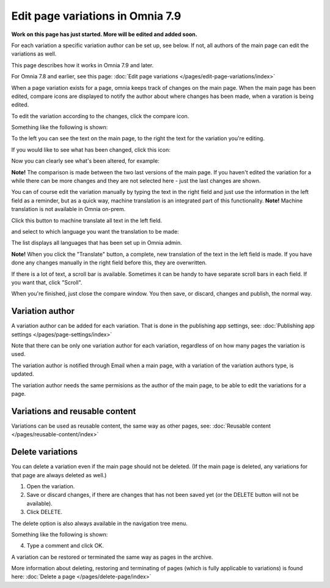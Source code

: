 Edit page variations in Omnia 7.9
=====================================

**Work on this page has just started. More will be edited and added soon.**

For each variation a specific variation author can be set up, see below. If not, all authors of the main page can edit the variations as well.

This page describes how it works in Omnia 7.9 and later.

For Omnia 7.8 and earlier, see this page: :doc:`Edit page variations </pages/edit-page-variations/index>`

When a page variation exists for a page, omnia keeps track of changes on the main page. When the main page has been edited, compare icons are displayed to notify the author about where changes has been made, when a varation is being edited.

.. image:: edit-variations-1-new.png

To edit the variation according to the changes, click the compare icon.

Something like the following is shown:

.. image:: edit-variations-2-new.png

To the left you can see the text on the main page, to the right the text for the variation you're editing.

If you would like to see what has been changed, click this icon:

.. image:: edit-variations-3-new.png

Now you can clearly see what's been altered, for example:

.. image:: edit-variations-4-new.png

**Note!** The comparison is made between the two last versions of the main page. If you haven't edited the variation for a while there can be more changes and they are not selected here - just the last changes are shown.

You can of course edit the variation manually by typing the text in the right field and just use the information in the left field as a reminder, but as a quick way, machine translation is an integrated part of this functionality. **Note!** Machine translation is not available in Omnia on-prem.

Click this button to machine translate all text in the left field.

.. image:: edit-variations-5-new.png

and select to which language you want the translation to be made:

.. image:: edit-variations-6-new.png

The list displays all languages that has been set up in Omnia admin.

**Note!** When you click the "Translate" button, a complete, new translation of the text in the left field is made. If you have done any changes manually in the right field before this, they are overwritten. 

If there is a lot of text, a scroll bar is available. Sometimes it can be handy to have separate scroll bars in each field. If you want that, click "Scroll".

.. image:: edit-variations-7-new.png

When you're finished, just close the compare window. You then save, or discard, changes and publish, the normal way.

Variation author
*****************
A variation author can be added for each variation. That is done in the publishing app settings, see: :doc:`Publishing app settings </pages/page-settings/index>`

Note that there can be only one variation author for each variation, regardless of on how many pages the variation is used.

The variation author is notified through Email when a main page, with a variation of the variation authors type, is updated.

The variation author needs the same permisions as the author of the main page, to be able to edit the variations for a page.

Variations and reusable content
*********************************
Variations can be used as reusable content, the same way as other pages, see: :doc:`Reusable content </pages/reusable-content/index>`

Delete variations
********************
You can delete a variation even if the main page should not be deleted. (If the main page is deleted, any variations for that page are always deleted as well.)

1. Open the variation.
2. Save or discard changes, if there are changes that has not been saved yet (or the DELETE button will not be available).
3. Click DELETE.

.. image:: archive-variation-delete-new.png

The delete option is also always available in the navigation tree menu.

.. image:: archive-variation-delete-navtree-new.png

Something like the following is shown:

.. image:: archive-variation-new2.png

4. Type a comment and click OK.

A variation can be restored or terminated the same way as pages in the archive.

More information about deleting, restoring and terminating of pages (which is fully applicable to variations) is found here: :doc:`Delete a page </pages/delete-page/index>`








